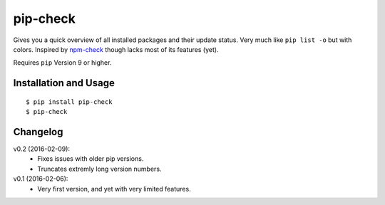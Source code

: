 =========
pip-check
=========

Gives you a quick overview of all installed packages and their update status.
Very much like ``pip list -o`` but with colors. Inspired by `npm-check`_ though
lacks most of its features (yet).

Requires ``pip`` Version 9 or higher.

.. _npm-check: https://www.npmjs.com/package/npm-check

.. image:: http://d.pr/i/1e7wJ.png

Installation and Usage
----------------------

::

    $ pip install pip-check
    $ pip-check

Changelog
---------

v0.2 (2016-02-09):
    - Fixes issues with older pip versions.
    - Truncates extremly long version numbers.

v0.1 (2016-02-06):
    - Very first version, and yet with very limited features.
